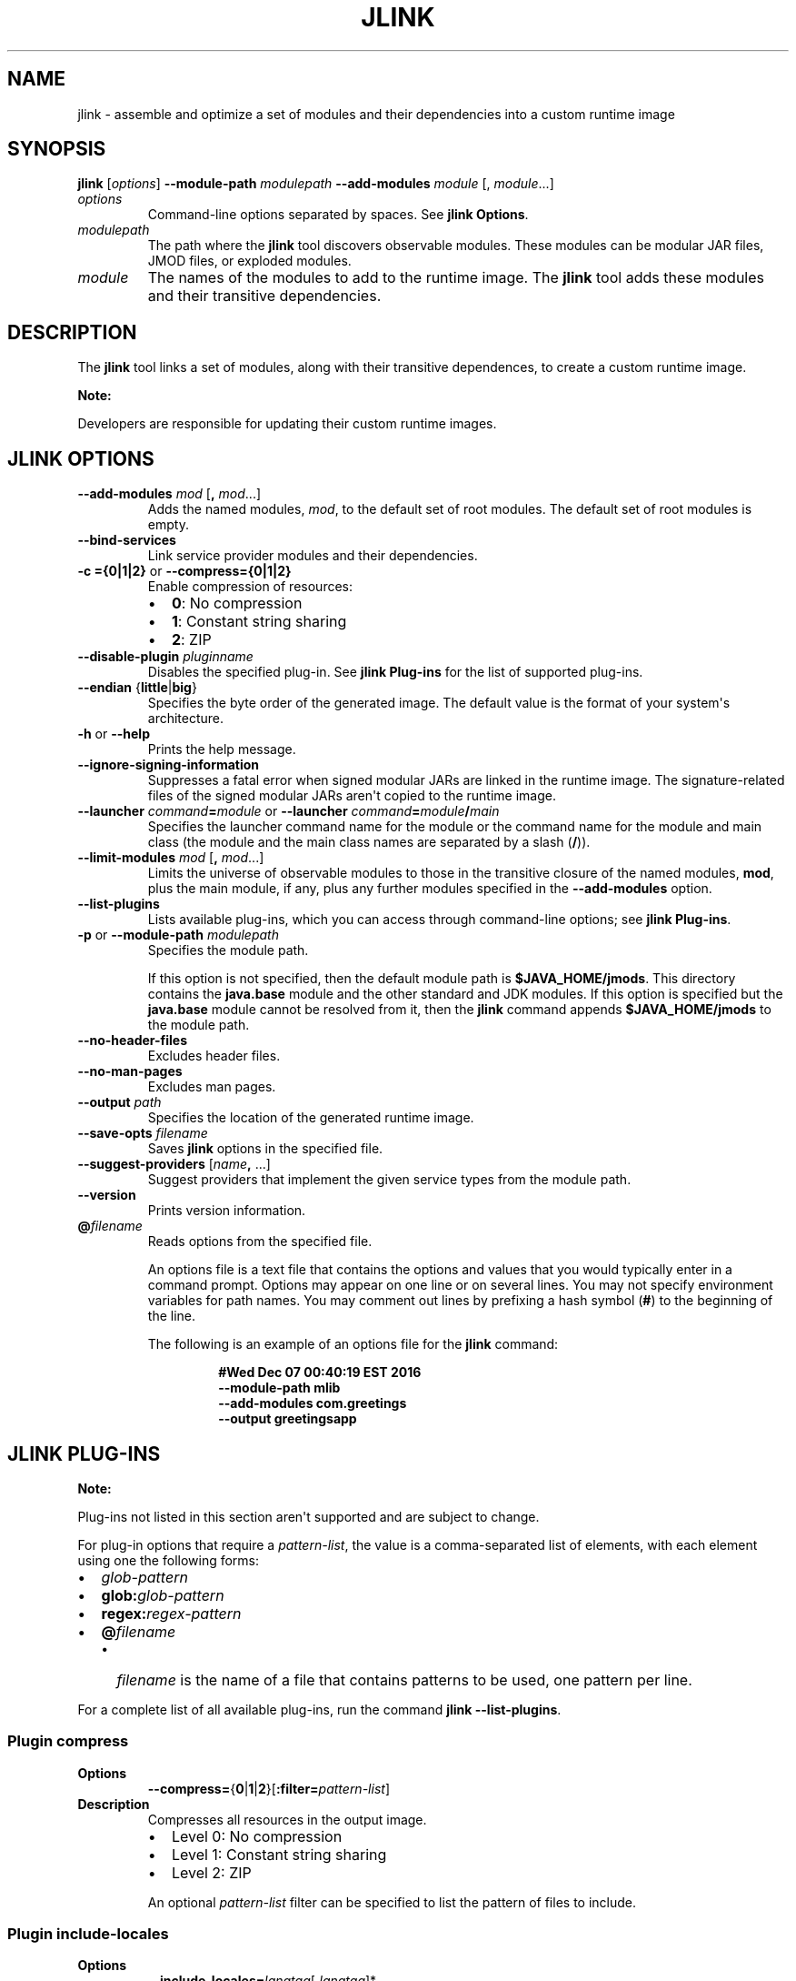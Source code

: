 .\" Automatically generated by Pandoc 2.3.1
.\"
.TH "JLINK" "1" "2021" "JDK 17.0.2" "JDK Commands"
.hy
.SH NAME
.PP
jlink \- assemble and optimize a set of modules and their dependencies
into a custom runtime image
.SH SYNOPSIS
.PP
\f[CB]jlink\f[R] [\f[I]options\f[R]] \f[CB]\-\-module\-path\f[R]
\f[I]modulepath\f[R] \f[CB]\-\-add\-modules\f[R] \f[I]module\f[R] [,
\f[I]module\f[R]...]
.TP
.B \f[I]options\f[R]
Command\-line options separated by spaces.
See \f[B]jlink Options\f[R].
.RS
.RE
.TP
.B \f[I]modulepath\f[R]
The path where the \f[CB]jlink\f[R] tool discovers observable modules.
These modules can be modular JAR files, JMOD files, or exploded modules.
.RS
.RE
.TP
.B \f[I]module\f[R]
The names of the modules to add to the runtime image.
The \f[CB]jlink\f[R] tool adds these modules and their transitive
dependencies.
.RS
.RE
.SH DESCRIPTION
.PP
The \f[CB]jlink\f[R] tool links a set of modules, along with their
transitive dependences, to create a custom runtime image.
.PP
\f[B]Note:\f[R]
.PP
Developers are responsible for updating their custom runtime images.
.SH JLINK OPTIONS
.TP
.B \f[CB]\-\-add\-modules\f[R] \f[I]mod\f[R] [\f[CB],\f[R] \f[I]mod\f[R]...]
Adds the named modules, \f[I]mod\f[R], to the default set of root
modules.
The default set of root modules is empty.
.RS
.RE
.TP
.B \f[CB]\-\-bind\-services\f[R]
Link service provider modules and their dependencies.
.RS
.RE
.TP
.B \f[CB]\-c\ ={0|1|2}\f[R] or \f[CB]\-\-compress={0|1|2}\f[R]
Enable compression of resources:
.RS
.IP \[bu] 2
\f[CB]0\f[R]: No compression
.IP \[bu] 2
\f[CB]1\f[R]: Constant string sharing
.IP \[bu] 2
\f[CB]2\f[R]: ZIP
.RE
.TP
.B \f[CB]\-\-disable\-plugin\f[R] \f[I]pluginname\f[R]
Disables the specified plug\-in.
See \f[B]jlink Plug\-ins\f[R] for the list of supported plug\-ins.
.RS
.RE
.TP
.B \f[CB]\-\-endian\f[R] {\f[CB]little\f[R]|\f[CB]big\f[R]}
Specifies the byte order of the generated image.
The default value is the format of your system\[aq]s architecture.
.RS
.RE
.TP
.B \f[CB]\-h\f[R] or \f[CB]\-\-help\f[R]
Prints the help message.
.RS
.RE
.TP
.B \f[CB]\-\-ignore\-signing\-information\f[R]
Suppresses a fatal error when signed modular JARs are linked in the
runtime image.
The signature\-related files of the signed modular JARs aren\[aq]t
copied to the runtime image.
.RS
.RE
.TP
.B \f[CB]\-\-launcher\f[R] \f[I]command\f[R]\f[CB]=\f[R]\f[I]module\f[R] or \f[CB]\-\-launcher\f[R] \f[I]command\f[R]\f[CB]=\f[R]\f[I]module\f[R]\f[CB]/\f[R]\f[I]main\f[R]
Specifies the launcher command name for the module or the command name
for the module and main class (the module and the main class names are
separated by a slash (\f[CB]/\f[R])).
.RS
.RE
.TP
.B \f[CB]\-\-limit\-modules\f[R] \f[I]mod\f[R] [\f[CB],\f[R] \f[I]mod\f[R]...]
Limits the universe of observable modules to those in the transitive
closure of the named modules, \f[CB]mod\f[R], plus the main module, if
any, plus any further modules specified in the \f[CB]\-\-add\-modules\f[R]
option.
.RS
.RE
.TP
.B \f[CB]\-\-list\-plugins\f[R]
Lists available plug\-ins, which you can access through command\-line
options; see \f[B]jlink Plug\-ins\f[R].
.RS
.RE
.TP
.B \f[CB]\-p\f[R] or \f[CB]\-\-module\-path\f[R] \f[I]modulepath\f[R]
Specifies the module path.
.RS
.PP
If this option is not specified, then the default module path is
\f[CB]$JAVA_HOME/jmods\f[R].
This directory contains the \f[CB]java.base\f[R] module and the other
standard and JDK modules.
If this option is specified but the \f[CB]java.base\f[R] module cannot be
resolved from it, then the \f[CB]jlink\f[R] command appends
\f[CB]$JAVA_HOME/jmods\f[R] to the module path.
.RE
.TP
.B \f[CB]\-\-no\-header\-files\f[R]
Excludes header files.
.RS
.RE
.TP
.B \f[CB]\-\-no\-man\-pages\f[R]
Excludes man pages.
.RS
.RE
.TP
.B \f[CB]\-\-output\f[R] \f[I]path\f[R]
Specifies the location of the generated runtime image.
.RS
.RE
.TP
.B \f[CB]\-\-save\-opts\f[R] \f[I]filename\f[R]
Saves \f[CB]jlink\f[R] options in the specified file.
.RS
.RE
.TP
.B \f[CB]\-\-suggest\-providers\f[R] [\f[I]name\f[R]\f[CB],\f[R] ...]
Suggest providers that implement the given service types from the module
path.
.RS
.RE
.TP
.B \f[CB]\-\-version\f[R]
Prints version information.
.RS
.RE
.TP
.B \f[CB]\@\f[R]\f[I]filename\f[R]
Reads options from the specified file.
.RS
.PP
An options file is a text file that contains the options and values that
you would typically enter in a command prompt.
Options may appear on one line or on several lines.
You may not specify environment variables for path names.
You may comment out lines by prefixing a hash symbol (\f[CB]#\f[R]) to the
beginning of the line.
.PP
The following is an example of an options file for the \f[CB]jlink\f[R]
command:
.IP
.nf
\f[CB]
#Wed\ Dec\ 07\ 00:40:19\ EST\ 2016
\-\-module\-path\ mlib
\-\-add\-modules\ com.greetings
\-\-output\ greetingsapp
\f[R]
.fi
.RE
.SH JLINK PLUG\-INS
.PP
\f[B]Note:\f[R]
.PP
Plug\-ins not listed in this section aren\[aq]t supported and are
subject to change.
.PP
For plug\-in options that require a \f[I]pattern\-list\f[R], the value is
a comma\-separated list of elements, with each element using one the
following forms:
.IP \[bu] 2
\f[I]glob\-pattern\f[R]
.IP \[bu] 2
\f[CB]glob:\f[R]\f[I]glob\-pattern\f[R]
.IP \[bu] 2
\f[CB]regex:\f[R]\f[I]regex\-pattern\f[R]
.IP \[bu] 2
\f[CB]\@\f[R]\f[I]filename\f[R]
.RS 2
.IP \[bu] 2
\f[I]filename\f[R] is the name of a file that contains patterns to be
used, one pattern per line.
.RE
.PP
For a complete list of all available plug\-ins, run the command
\f[CB]jlink\ \-\-list\-plugins\f[R].
.SS Plugin \f[CB]compress\f[R]
.TP
.B Options
\f[CB]\-\-compress=\f[R]{\f[CB]0\f[R]|\f[CB]1\f[R]|\f[CB]2\f[R]}[\f[CB]:filter=\f[R]\f[I]pattern\-list\f[R]]
.RS
.RE
.TP
.B Description
Compresses all resources in the output image.
.RS
.IP \[bu] 2
Level 0: No compression
.IP \[bu] 2
Level 1: Constant string sharing
.IP \[bu] 2
Level 2: ZIP
.PP
An optional \f[I]pattern\-list\f[R] filter can be specified to list the
pattern of files to include.
.RE
.SS Plugin \f[CB]include\-locales\f[R]
.TP
.B Options
\f[CB]\-\-include\-locales=\f[R]\f[I]langtag\f[R][\f[CB],\f[R]\f[I]langtag\f[R]]*
.RS
.RE
.TP
.B Description
Includes the list of locales where \f[I]langtag\f[R] is a BCP 47 language
tag.
This option supports locale matching as defined in RFC 4647.
Ensure that you add the module jdk.localedata when using this option.
.RS
.PP
Example:
.RS
.PP
\f[CB]\-\-add\-modules\ jdk.localedata\ \-\-include\-locales=en,ja,*\-IN\f[R]
.RE
.RE
.SS Plugin \f[CB]order\-resources\f[R]
.TP
.B Options
\f[CB]\-\-order\-resources=\f[R]\f[I]pattern\-list\f[R]
.RS
.RE
.TP
.B Description
Orders the specified paths in priority order.
If \f[CB]\@\f[R]\f[I]filename\f[R] is specified, then each line in
\f[I]pattern\-list\f[R] must be an exact match for the paths to be
ordered.
.RS
.PP
Example:
.RS
.PP
\f[CB]\-\-order\-resources=/module\-info.class,\@classlist,/java.base/java/lang/\f[R]
.RE
.RE
.SS Plugin \f[CB]strip\-debug\f[R]
.TP
.B Options
\f[CB]\-\-strip\-debug\f[R]
.RS
.RE
.TP
.B Description
Strips debug information from the output image.
.RS
.RE
.SH JLINK EXAMPLES
.PP
The following command creates a runtime image in the directory
\f[CB]greetingsapp\f[R].
This command links the module \f[CB]com.greetings\f[R], whose module
definition is contained in the directory \f[CB]mlib\f[R].
.IP
.nf
\f[CB]
jlink\ \-\-module\-path\ mlib\ \-\-add\-modules\ com.greetings\ \-\-output\ greetingsapp
\f[R]
.fi
.PP
The following command lists the modules in the runtime image
\f[CB]greetingsapp\f[R]:
.IP
.nf
\f[CB]
greetingsapp/bin/java\ \-\-list\-modules
com.greetings
java.base\@11
java.logging\@11
org.astro\@1.0
\f[R]
.fi
.PP
The following command creates a runtime image in the directory
compressedrt that\[aq]s stripped of debug symbols, uses compression to
reduce space, and includes French language locale information:
.IP
.nf
\f[CB]
jlink\ \-\-add\-modules\ jdk.localedata\ \-\-strip\-debug\ \-\-compress=2\ \-\-include\-locales=fr\ \-\-output\ compressedrt
\f[R]
.fi
.PP
The following example compares the size of the runtime image
\f[CB]compressedrt\f[R] with \f[CB]fr_rt\f[R], which isn\[aq]t stripped of
debug symbols and doesn\[aq]t use compression:
.IP
.nf
\f[CB]
jlink\ \-\-add\-modules\ jdk.localedata\ \-\-include\-locales=fr\ \-\-output\ fr_rt

du\ \-sh\ ./compressedrt\ ./fr_rt
23M\ \ \ \ \ ./compressedrt
36M\ \ \ \ \ ./fr_rt
\f[R]
.fi
.PP
The following example lists the providers that implement
\f[CB]java.security.Provider\f[R]:
.IP
.nf
\f[CB]
jlink\ \-\-suggest\-providers\ java.security.Provider

Suggested\ providers:
\ \ java.naming\ provides\ java.security.Provider\ used\ by\ java.base
\ \ java.security.jgss\ provides\ java.security.Provider\ used\ by\ java.base
\ \ java.security.sasl\ provides\ java.security.Provider\ used\ by\ java.base
\ \ java.smartcardio\ provides\ java.security.Provider\ used\ by\ java.base
\ \ java.xml.crypto\ provides\ java.security.Provider\ used\ by\ java.base
\ \ jdk.crypto.cryptoki\ provides\ java.security.Provider\ used\ by\ java.base
\ \ jdk.crypto.ec\ provides\ java.security.Provider\ used\ by\ java.base
\ \ jdk.crypto.mscapi\ provides\ java.security.Provider\ used\ by\ java.base
\ \ jdk.security.jgss\ provides\ java.security.Provider\ used\ by\ java.base
\f[R]
.fi
.PP
The following example creates a custom runtime image named
\f[CB]mybuild\f[R] that includes only \f[CB]java.naming\f[R] and
\f[CB]jdk.crypto.cryptoki\f[R] and their dependencies but no other
providers.
Note that these dependencies must exist in the module path:
.IP
.nf
\f[CB]
jlink\ \-\-add\-modules\ java.naming,jdk.crypto.cryptoki\ \-\-output\ mybuild
\f[R]
.fi
.PP
The following command is similar to the one that creates a runtime image
named \f[CB]greetingsapp\f[R], except that it will link the modules
resolved from root modules with service binding; see the
\f[B]\f[BC]Configuration.resolveAndBind\f[B]\f[R] method.
.IP
.nf
\f[CB]
jlink\ \-\-module\-path\ mlib\ \-\-add\-modules\ com.greetings\ \-\-output\ greetingsapp\ \-\-bind\-services
\f[R]
.fi
.PP
The following command lists the modules in the runtime image
greetingsapp created by this command:
.IP
.nf
\f[CB]
greetingsapp/bin/java\ \-\-list\-modules
com.greetings
java.base\@11
java.compiler\@11
java.datatransfer\@11
java.desktop\@11
java.logging\@11
java.management\@11
java.management.rmi\@11
java.naming\@11
java.prefs\@11
java.rmi\@11
java.security.jgss\@11
java.security.sasl\@11
java.smartcardio\@11
java.xml\@11
java.xml.crypto\@11
jdk.accessibility\@11
jdk.charsets\@11
jdk.compiler\@11
jdk.crypto.cryptoki\@11
jdk.crypto.ec\@11
jdk.crypto.mscapi\@11
jdk.internal.opt\@11
jdk.jartool\@11
jdk.javadoc\@11
jdk.jdeps\@11
jdk.jfr\@11
jdk.jlink\@11
jdk.localedata\@11
jdk.management\@11
jdk.management.jfr\@11
jdk.naming.dns\@11
jdk.naming.rmi\@11
jdk.security.auth\@11
jdk.security.jgss\@11
jdk.zipfs\@11
org.astro\@1.0
\f[R]
.fi
